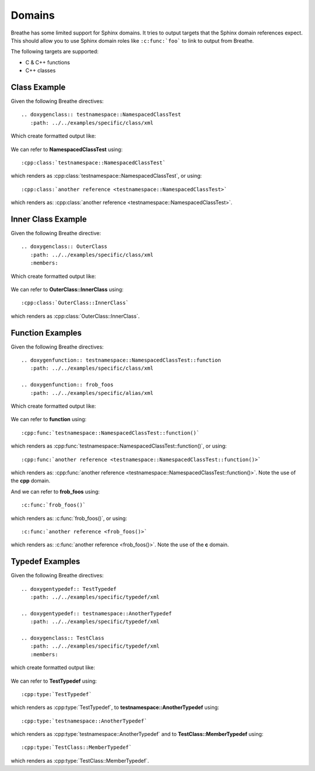 
Domains
=======

Breathe has some limited support for Sphinx domains. It tries to output targets
that the Sphinx domain references expect. This should allow you to use Sphinx
domain roles like ``:c:func:`foo``` to link to output from Breathe.

The following targets are supported:

* C & C++ functions
* C++ classes


Class Example
-------------

Given the following Breathe directives::

   .. doxygenclass:: testnamespace::NamespacedClassTest
      :path: ../../examples/specific/class/xml

Which create formatted output like:

   .. doxygenclass:: testnamespace::NamespacedClassTest
      :path: ../../examples/specific/class/xml

We can refer to **NamespacedClassTest** using:: 

   :cpp:class:`testnamespace::NamespacedClassTest`
   
which renders as :cpp:class:`testnamespace::NamespacedClassTest`, or using::

   :cpp:class:`another reference <testnamespace::NamespacedClassTest>`
   
which renders as: :cpp:class:`another reference <testnamespace::NamespacedClassTest>`.

Inner Class Example
-------------------

Given the following Breathe directive::

   .. doxygenclass:: OuterClass
      :path: ../../examples/specific/class/xml
      :members:

Which create formatted output like:

   .. doxygenclass:: OuterClass
      :path: ../../examples/specific/class/xml
      :members:

We can refer to **OuterClass::InnerClass** using::

   :cpp:class:`OuterClass::InnerClass`
   
which renders as :cpp:class:`OuterClass::InnerClass`.

Function Examples
-----------------

Given the following Breathe directives::

   .. doxygenfunction:: testnamespace::NamespacedClassTest::function
      :path: ../../examples/specific/class/xml

   .. doxygenfunction:: frob_foos
      :path: ../../examples/specific/alias/xml

Which create formatted output like:

   .. doxygenfunction:: testnamespace::NamespacedClassTest::function
      :path: ../../examples/specific/class/xml

   .. doxygenfunction:: frob_foos
      :path: ../../examples/specific/alias/xml

We can refer to **function** using:: 

   :cpp:func:`testnamespace::NamespacedClassTest::function()`
   
which renders as :cpp:func:`testnamespace::NamespacedClassTest::function()`, or using::

   :cpp:func:`another reference <testnamespace::NamespacedClassTest::function()>`
   
which renders as: :cpp:func:`another reference <testnamespace::NamespacedClassTest::function()>`.
Note the use of the **cpp** domain.

And we can refer to **frob_foos** using:: 
   
   :c:func:`frob_foos()`

which renders as: :c:func:`frob_foos()`, or using::

   :c:func:`another reference <frob_foos()>` 
   
which renders as: :c:func:`another reference <frob_foos()>`. Note the use of the **c** domain.

Typedef Examples
----------------

Given the following Breathe directives::

   .. doxygentypedef:: TestTypedef
      :path: ../../examples/specific/typedef/xml

   .. doxygentypedef:: testnamespace::AnotherTypedef
      :path: ../../examples/specific/typedef/xml

   .. doxygenclass:: TestClass
      :path: ../../examples/specific/typedef/xml
      :members:

which create formatted output like:

   .. doxygentypedef:: TestTypedef
      :path: ../../examples/specific/typedef/xml

   .. doxygentypedef:: testnamespace::AnotherTypedef
      :path: ../../examples/specific/typedef/xml

   .. doxygenclass:: TestClass
      :path: ../../examples/specific/typedef/xml
      :members:

We can refer to **TestTypedef** using::

   :cpp:type:`TestTypedef`
   
which renders as :cpp:type:`TestTypedef`, to **testnamespace::AnotherTypedef** using::

   :cpp:type:`testnamespace::AnotherTypedef`

which renders as :cpp:type:`testnamespace::AnotherTypedef` and to **TestClass::MemberTypedef** using::

   :cpp:type:`TestClass::MemberTypedef`

which renders as :cpp:type:`TestClass::MemberTypedef`.
